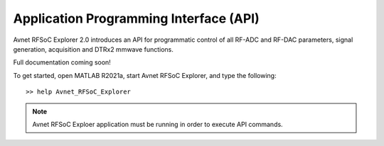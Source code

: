 Application Programming Interface (API)
=======================================
Avnet RFSoC Explorer 2.0 introduces an API for programmatic control of all RF-ADC and RF-DAC parameters, signal generation, acquisition and DTRx2 mmwave functions.

Full documentation coming soon!

To get started, open MATLAB R2021a, start Avnet RFSoC Explorer, and type the following:

::

  >> help Avnet_RFSoC_Explorer

.. note:: Avnet RFSoC Exploer application must be running in order to execute API commands.





